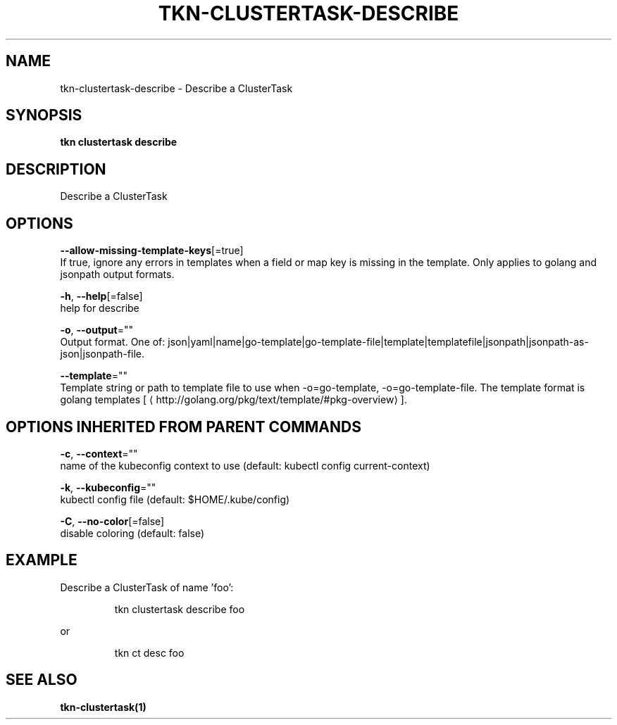 .TH "TKN\-CLUSTERTASK\-DESCRIBE" "1" "" "Auto generated by spf13/cobra" "" 
.nh
.ad l


.SH NAME
.PP
tkn\-clustertask\-describe \- Describe a ClusterTask


.SH SYNOPSIS
.PP
\fBtkn clustertask describe\fP


.SH DESCRIPTION
.PP
Describe a ClusterTask


.SH OPTIONS
.PP
\fB\-\-allow\-missing\-template\-keys\fP[=true]
    If true, ignore any errors in templates when a field or map key is missing in the template. Only applies to golang and jsonpath output formats.

.PP
\fB\-h\fP, \fB\-\-help\fP[=false]
    help for describe

.PP
\fB\-o\fP, \fB\-\-output\fP=""
    Output format. One of: json|yaml|name|go\-template|go\-template\-file|template|templatefile|jsonpath|jsonpath\-as\-json|jsonpath\-file.

.PP
\fB\-\-template\fP=""
    Template string or path to template file to use when \-o=go\-template, \-o=go\-template\-file. The template format is golang templates [
\[la]http://golang.org/pkg/text/template/#pkg-overview\[ra]].


.SH OPTIONS INHERITED FROM PARENT COMMANDS
.PP
\fB\-c\fP, \fB\-\-context\fP=""
    name of the kubeconfig context to use (default: kubectl config current\-context)

.PP
\fB\-k\fP, \fB\-\-kubeconfig\fP=""
    kubectl config file (default: $HOME/.kube/config)

.PP
\fB\-C\fP, \fB\-\-no\-color\fP[=false]
    disable coloring (default: false)


.SH EXAMPLE
.PP
Describe a ClusterTask of name 'foo':

.PP
.RS

.nf
tkn clustertask describe foo

.fi
.RE

.PP
or

.PP
.RS

.nf
tkn ct desc foo

.fi
.RE


.SH SEE ALSO
.PP
\fBtkn\-clustertask(1)\fP
